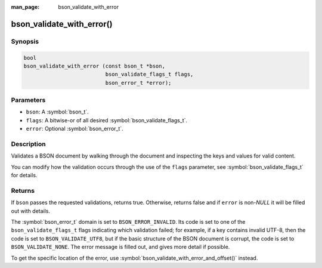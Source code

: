 :man_page: bson_validate_with_error

bson_validate_with_error()
==========================

Synopsis
--------

.. code-block:: c

  bool
  bson_validate_with_error (const bson_t *bson,
                            bson_validate_flags_t flags,
                            bson_error_t *error);

Parameters
----------

* ``bson``: A :symbol:`bson_t`.
* ``flags``: A bitwise-or of all desired :symbol:`bson_validate_flags_t`.
* ``error``: Optional :symbol:`bson_error_t`.

Description
-----------

Validates a BSON document by walking through the document and inspecting the keys and values for valid content.

You can modify how the validation occurs through the use of the ``flags`` parameter, see :symbol:`bson_validate_flags_t` for details.

Returns
-------

If ``bson`` passes the requested validations, returns true.
Otherwise, returns false and if ``error`` is non-`NULL` it will be filled out with details.

The :symbol:`bson_error_t` domain is set to ``BSON_ERROR_INVALID``. Its code is set to one of the ``bson_validate_flags_t`` flags indicating which validation failed; for example, if a key contains invalid UTF-8, then the code is set to ``BSON_VALIDATE_UTF8``, but if the basic structure of the BSON document is corrupt, the code is set to ``BSON_VALIDATE_NONE``. The error message is filled out, and gives more detail if possible.

To get the specific location of the error, use :symbol:`bson_validate_with_error_and_offset()` instead.

.. seealso::

  | :symbol:`bson_validate()`, :symbol:`bson_validate_with_error_and_offset()`.

  | :symbol:`bson_visitor_t` can be used for custom validation, :ref:`example_custom_validation`.

